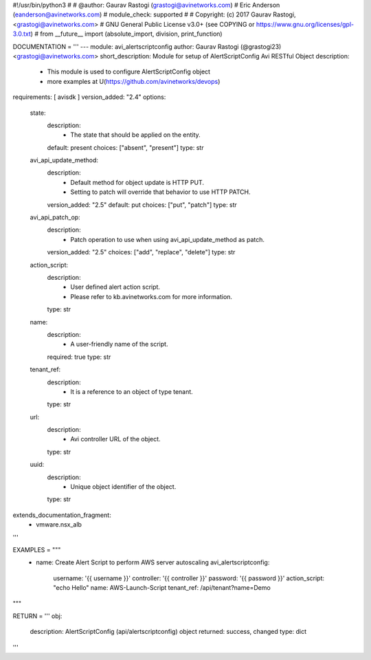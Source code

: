 #!/usr/bin/python3
#
# @author: Gaurav Rastogi (grastogi@avinetworks.com)
#          Eric Anderson (eanderson@avinetworks.com)
# module_check: supported
#
# Copyright: (c) 2017 Gaurav Rastogi, <grastogi@avinetworks.com>
# GNU General Public License v3.0+ (see COPYING or https://www.gnu.org/licenses/gpl-3.0.txt)
#
from __future__ import (absolute_import, division, print_function)


DOCUMENTATION = '''
---
module: avi_alertscriptconfig
author: Gaurav Rastogi (@grastogi23) <grastogi@avinetworks.com>
short_description: Module for setup of AlertScriptConfig Avi RESTful Object
description:
    - This module is used to configure AlertScriptConfig object
    - more examples at U(https://github.com/avinetworks/devops)
requirements: [ avisdk ]
version_added: "2.4"
options:
    state:
        description:
            - The state that should be applied on the entity.
        default: present
        choices: ["absent", "present"]
        type: str
    avi_api_update_method:
        description:
            - Default method for object update is HTTP PUT.
            - Setting to patch will override that behavior to use HTTP PATCH.
        version_added: "2.5"
        default: put
        choices: ["put", "patch"]
        type: str
    avi_api_patch_op:
        description:
            - Patch operation to use when using avi_api_update_method as patch.
        version_added: "2.5"
        choices: ["add", "replace", "delete"]
        type: str
    action_script:
        description:
            - User defined alert action script.
            - Please refer to kb.avinetworks.com for more information.
        type: str
    name:
        description:
            - A user-friendly name of the script.
        required: true
        type: str
    tenant_ref:
        description:
            - It is a reference to an object of type tenant.
        type: str
    url:
        description:
            - Avi controller URL of the object.
        type: str
    uuid:
        description:
            - Unique object identifier of the object.
        type: str
extends_documentation_fragment:
    - vmware.nsx_alb
'''

EXAMPLES = """
  - name: Create Alert Script to perform AWS server autoscaling
    avi_alertscriptconfig:
      username: '{{ username }}'
      controller: '{{ controller }}'
      password: '{{ password }}'
      action_script: "echo Hello"
      name: AWS-Launch-Script
      tenant_ref: /api/tenant?name=Demo
"""

RETURN = '''
obj:
    description: AlertScriptConfig (api/alertscriptconfig) object
    returned: success, changed
    type: dict
'''


